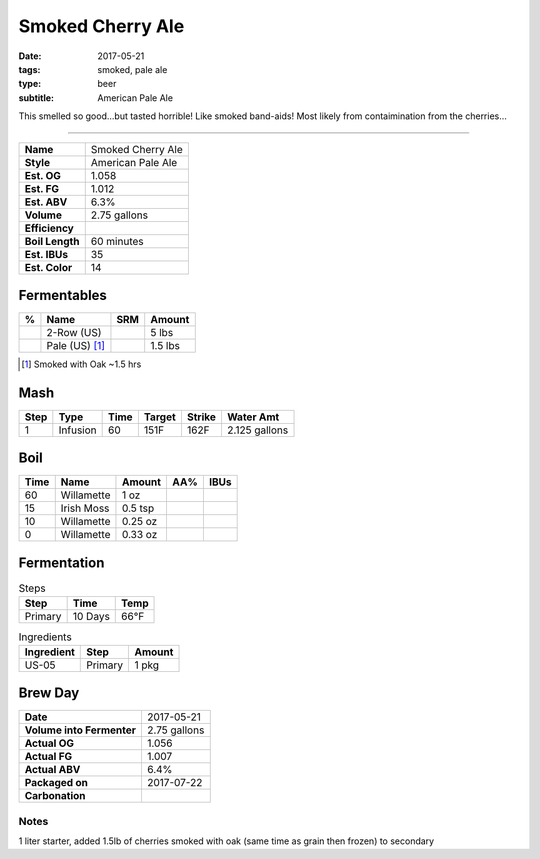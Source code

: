 Smoked Cherry Ale
#################

:date: 2017-05-21
:tags: smoked, pale ale
:type: beer
:subtitle: American Pale Ale

This smelled so good...but tasted horrible! Like smoked band-aids! Most likely from contaimination from the cherries...

----

=============== =====================
**Name**        Smoked Cherry Ale
**Style**       American Pale Ale
**Est. OG**     1.058
**Est. FG**     1.012
**Est. ABV**    6.3%
**Volume**      2.75 gallons
**Efficiency**  \ 
**Boil Length** 60 minutes
**Est. IBUs**   35
**Est. Color**  14
=============== =====================


Fermentables
------------

===== ============== === ==========
 %    Name           SRM Amount
===== ============== === ==========
\     2-Row (US)     \   5 lbs
\     Pale (US) [1]_   \   1.5 lbs
===== ============== === ==========

.. [1] Smoked with Oak ~1.5 hrs

Mash
----

==== ======== ==== ====== ====== ===========
Step Type     Time Target Strike Water Amt
==== ======== ==== ====== ====== ===========
1    Infusion 60   151F   162F   2.125 gallons
==== ======== ==== ====== ====== ===========

Boil
----

==== ================= ======== ==== ====
Time Name              Amount   AA%  IBUs
==== ================= ======== ==== ====
60   Willamette        1 oz     \    \ 
15   Irish Moss        0.5 tsp  \    \ 
10   Willamette        0.25 oz  \    \ 
0    Willamette        0.33 oz  \    \ 
==== ================= ======== ==== ====

Fermentation
------------

.. table:: Steps
    :class: caption-top

    ======= ======= ====
    Step    Time    Temp
    ======= ======= ====
    Primary 10 Days 66°F
    ======= ======= ====

.. table:: Ingredients
    :class: caption-top

    ========== ======= ======
    Ingredient Step    Amount
    ========== ======= ======
    US-05      Primary 1 pkg
    ========== ======= ======

Brew Day
--------

========================= ===========
**Date**                  2017-05-21
**Volume into Fermenter** 2.75 gallons
**Actual OG**             1.056
**Actual FG**             1.007
**Actual ABV**            6.4%
**Packaged on**           2017-07-22
**Carbonation**           \ 
========================= ===========

Notes
~~~~~

1 liter starter, added 1.5lb of cherries smoked with oak (same time as grain then frozen) to secondary